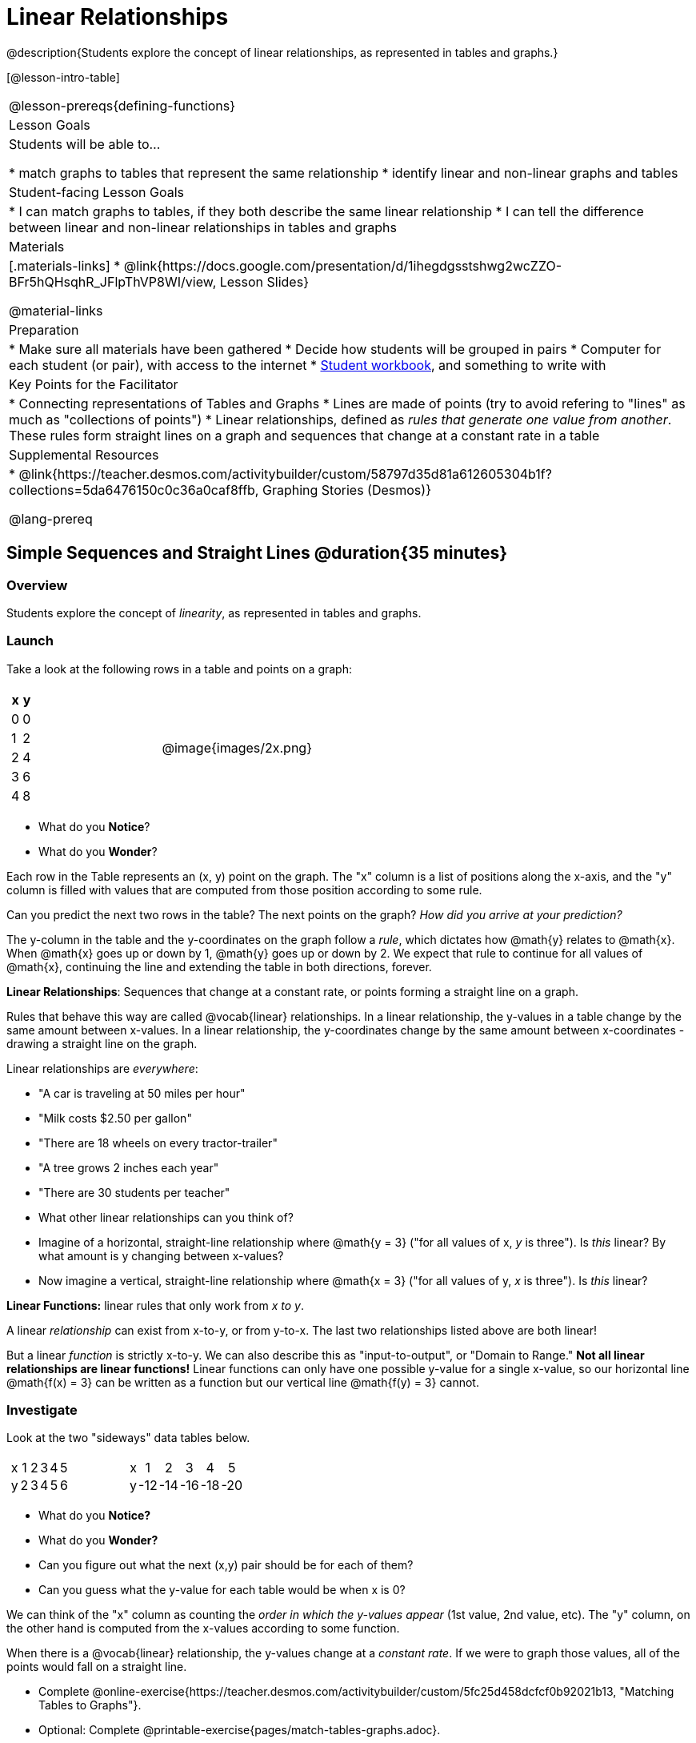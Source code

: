 = Linear Relationships

++++
<style>
#content .graph-table img { width: 33%; }
#content table .MathJax * { font-size: 0.7rem; }
#content .sideways-pyret-table td, .sideways-pyret-table th {
	padding: 0px !important; 
	vertical-align: middle !important;
	text-align: center !important;
	min-height: 3rem;
}
</style>
++++

@description{Students explore the concept of linear relationships, as represented in tables and graphs.}

[@lesson-intro-table]
|===
@lesson-prereqs{defining-functions}
| Lesson Goals
| Students will be able to...

* match graphs to tables that represent the same relationship
* identify linear and non-linear graphs and tables

| Student-facing Lesson Goals
|
* I can match graphs to tables, if they both describe the same linear relationship
* I can tell the difference between linear and non-linear relationships in tables and graphs

| Materials
|[.materials-links]
* @link{https://docs.google.com/presentation/d/1ihegdgsstshwg2wcZZO-BFr5hQHsqhR_JFlpThVP8WI/view, Lesson Slides}

@material-links

| Preparation
|
* Make sure all materials have been gathered
* Decide how students will be grouped in pairs
* Computer for each student (or pair), with access to the internet
* link:{pathwayrootdir}/workbook/workbook.pdf[Student workbook], and something to write with

| Key Points for the Facilitator
|
* Connecting representations of Tables and Graphs
* Lines are made of points (try to avoid refering to "lines" as much as "collections of points")
* Linear relationships, defined as _rules that generate one value from another_. These rules form straight lines on a graph and sequences that change at a constant rate in a table

| Supplemental Resources
|
* @link{https://teacher.desmos.com/activitybuilder/custom/58797d35d81a612605304b1f?collections=5da6476150c0c36a0caf8ffb, Graphing Stories (Desmos)}

@lang-prereq
|===

== Simple Sequences and Straight Lines @duration{35 minutes}

=== Overview
Students explore the concept of _linearity_, as represented in tables and graphs.

=== Launch
Take a look at the following rows in a table and points on a graph:

[cols="^.^1a,^.^1a", grid="none", frame="none"]
|===
|

[.pyret-table.first-table,cols="1,1",options="header"]
!===
! x ! y
! 0 ! 0
! 1 ! 2
! 2 ! 4
! 3 ! 6
! 4 ! 8
!===
| @image{images/2x.png}
|===

[.lesson-instruction]
- What do you *Notice*?
- What do you *Wonder*?

Each row in the Table represents an (x, y) point on the graph. The "x" column is a list of positions along the x-axis, and the "y" column is filled with values that are computed from those position according to some rule.

[.lesson-instruction]
Can you predict the next two rows in the table? The next points on the graph? __How did you arrive at your prediction?__

The y-column in the table and the y-coordinates on the graph follow a _rule_, which dictates how @math{y} relates to @math{x}. When @math{x} goes up or down by 1, @math{y} goes up or down by 2. We expect that rule to continue for all values of @math{x}, continuing the line and extending the table in both directions, forever.

[.lesson-point]
*Linear Relationships*: Sequences that change at a constant rate, or points forming a straight line on a graph.

Rules that behave this way are called @vocab{linear} relationships. In a linear relationship, the y-values in a table change by the same amount between x-values. In a linear relationship, the y-coordinates change by the same amount between x-coordinates - drawing a straight line on the graph.

Linear relationships are _everywhere_:

* "A car is traveling at 50 miles per hour"
* "Milk costs $2.50 per gallon"
* "There are 18 wheels on every tractor-trailer"
* "A tree grows 2 inches each year"
* "There are 30 students per teacher"

[.lesson-instruction]
* What other linear relationships can you think of?
* Imagine of a horizontal, straight-line relationship where @math{y = 3} ("for all values of x, _y_ is three"). Is _this_ linear? By what amount is y changing between x-values?
* Now imagine a vertical, straight-line relationship where @math{x = 3} ("for all values of y, _x_ is three"). Is _this_ linear?

[.lesson-point]
*Linear Functions:* linear rules that only work from __x to y__.

A linear _relationship_ can exist from x-to-y, or from y-to-x. The last two relationships listed above are both linear!

But a linear _function_ is strictly x-to-y. We can also describe this as "input-to-output", or "Domain to Range." **Not all linear relationships are linear functions!** Linear functions can only have one possible y-value for a single x-value, so our horizontal line @math{f(x) = 3} can be written as a function but our vertical line @math{f(y) = 3} cannot.

=== Investigate

Look at the two "sideways" data tables below. 

[cols="^.^1a,^.^1a", frame="none"]
|===
|

[.sideways-pyret-table]
!===
! x ! 1 ! 2 ! 3 ! 4 ! 5
! y ! 2 ! 3 ! 4 ! 5 ! 6
!===

|

[.sideways-pyret-table]
!===
! x !   1 !   2 !   3 !   4 !   5
! y ! -12 ! -14 ! -16 ! -18 ! -20
!===

|===

- What do you *Notice?*
- What do you *Wonder?*
- Can you figure out what the next (x,y) pair should be for each of them?  
- Can you guess what the y-value for each table would be when x is 0?

We can think of the "x" column as counting the __order in which the y-values appear__ (1st value, 2nd value, etc). The "y" column, on the other hand is computed from the x-values according to some function.

When there is a @vocab{linear} relationship, the y-values change at a _constant rate_. If we were to graph those values, all of the points would fall on a straight line.

[.lesson-instruction]
- Complete @online-exercise{https://teacher.desmos.com/activitybuilder/custom/5fc25d458dcfcf0b92021b13, "Matching Tables to Graphs"}.
- Optional: Complete @printable-exercise{pages/match-tables-graphs.adoc}.

[.strategy-box, cols="1", grid="none", stripes="none"]
|===
|
@span{.title}{Pedagogy Note}

To encourage students to look at the _points_ in the table and graph, it is useful to change the scale of the graphs so that all lines look the same. This prevents students from leaning on visual cues like "steepness" to bypass the learning objective.

It can also be useful to list the points in the table __out of order__, both to focus students' attention on the points and to drive home that rows do not have to be ordered!
|===

[.lesson-point]
Axes on a graph need an order. Rows in a table don't!

The rows in a table are _discrete_. They preserve their meaning if the rows are shuffled into a different order. Ordering the rows in a table can make it easier for us to find the function.

In a graph, the points on the x-axis _cannot_ be shuffled, because the x-axis must always be ordered. We can stretch the _scale_ of the axes to making the lines _look_ different, but the points will always be in the same order.

[.lesson-instruction]
Can you match tables and graphs, even if the rows are shuffled and the axes are changed? Complete @printable-exercise{pages/match-tables-graphs2.adoc}.

=== Synthesize
@vocab{Linear} relationships show up all the time in real life, so it's helpful to know how to think about them. We've seen that linear relationships can be represented as tables and graphs. Tables only show us _some points_ on a line, whereas a line itself is made up of an _infinite_ number of points. While a table represents a _sample_ of some larger trend, the graph is a way of seeing the trend itself.

== Linear, Non-Linear, or Bust!  @duration{20 minutes}

=== Overview
Students deepen their understanding of linearity, by seeing counterexamples (non-linear relationships), as well as tables and graphs for which there is _no_ relationship.

=== Launch

If all linear relationships can be shown as points on a graph, does that mean all graphs are linear? Look at the six graphs shown below:

[.graph-table, stripes="none", frame="none"]
|===
| @image{images/constant-linear.png} 
  @image{images/num-abs.png}
  @image{images/num-sqrt.png}

| @image{images/negative-linear.png}
  @image{images/positive-linear.png}
  @image{images/num-sqr.png}
|===

[.lesson-instruction]
- What do you *Notice?*
- What do you *Wonder?*

Three of the graphs above show @vocab{linear} functions, and three show other, non-linear functions. As we can see, the linear graphs can be perfectly horizontal, slope upwards and to the right, or slope downwards to the right. NOTE: there are still clearly patterns in the non-linear relationships -- they just aren't linear!

[.lesson-point]
Linear relationships in a graph always appear as straight lines

If all linear relationships can be shown as a tables, does that mean all tables are linear? Look at the six tables shown below:

[cols="^.^1a,^.^1a", frame="none"]
|===
|

[.sideways-pyret-table]
!===
! x ! -2 ! -1 !  0 !  1 !  2
! y ! -2 ! -3 ! -4 ! -5 ! -6
!===
|

[.sideways-pyret-table]
!===
! x ! 1 ! 2 ! 3 !  4 !  5
! y ! 1 ! 4 ! 9 ! 16 ! 25
!===

|

[.sideways-pyret-table]
!===
! x !  12 !  13 !  14 !  15 !  16
! y ! -12 ! -14 ! -16 ! -18 ! -20
!===

|

[.sideways-pyret-table]
!===
! x ! 5 ! 6 ! 7 ! 8 ! 9
! y ! 3 ! 3 ! 3 ! 3 ! 3
!===

|

[.sideways-pyret-table]
!===
! x !  1 !  2 !   3 !   4 !  5
! y ! 84 ! 94 ! 104 ! 114 ! 124
!===

|

[.sideways-pyret-table]
!===
! x ! -10 ! -9 ! -8 !  -7 ! -6
! y ! @math{\frac{-1}{10}} ! @math{\frac{-1}{9}} ! @math{\frac{-1}{8}} ! @math{\frac{-1}{7}} ! @math{\frac{-1}{6}}
!===

|===

- What do you *Notice?*
- What do you *Wonder?*
- Can you figure out what the next x,y pair should be for each of them?  
- Can you guess what the y-value for each table would be when x is 0?

Three of the tables above show a @vocab{linear} function, and three show other, non-linear functions. As we can see, the linear tables can have y-values that change by zero (no change), by a positive number (constant increase), or a negative number (constant decrease). NOTE: there are still clearly patterns in the non-linear relationships -- they just aren't linear!

[.lesson-point]
Linear relationships in a table show up as sequences that change at a constant rate. The y-value when x is zero is also the value where the line will cross the y-axis.

Sometimes there is __no function__ that will give us a particular table or graph! Take a look at the table and points below. Can you predict the next two rows? Where will the next point be?

[cols="^.^1a,^.^1a", grid="none", frame="none"]
|===
|

[.pyret-table.first-table,cols="1,1",options="header"]
!===
! x ! y
! 0 ! 13
! 1 ! -2
! 1 ! 16
! 3 ! 0
! 4 ! 54
!===
| @image{images/scatterplot.png}
|===


[.lesson-point]
Vertical Line Test: If there are two different @math{y} values for the same @math{x}, it can't be a function!

Think back to our vertical line @math{f(y) = 3}: x is three __all the time__, for an infinite number of y-values. If multiple y-values come from the same x-value, we know it's not a function. In math books, this is called the _vertical line test_.

== Investigate
[.lesson-instruction]
--
Can you tell when a relationship is a linear function? A non-linear one? Not a function at all? 

- Complete @printable-exercise{linear-nonlinear-bust.adoc}
- Optional: Complete @opt-printable-exercise{linear-nonlinear-bust-graphs.adoc}
--

=== Synthesize
Data has a "shape", and this shape can emerge when we look for patterns in that data. A @vocab{linear} function is one kind of pattern, and we can see it when viewing data as a table or a graph.

== Additional Exercises:

* @opt-online-exercise{https://docs.google.com/presentation/d/1IW5uMg491e33Av_XdGSivsAy28S9QSVivEYonpjTeF8/edit?usp=sharing, Interactive Peardeck activity where each student places a point on the graph following a rule and the collective effort reveals a graphic representation of the function}
* @opt-printable-exercise{linear-nonlinear-bust-graphs-2.adoc}
